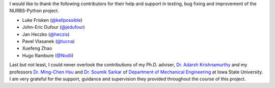I would like to thank the following contributors for their help and support in testing, bug fixing and improvement of
the NURBS-Python project.

* Luke Frisken (`@kellpossible <https://github.com/kellpossible>`_)
* John-Eric Dufour (`@jedufour <https://github.com/jedufour>`_)
* Jan Heczko (`@heczis <https://github.com/heczis>`_)
* Pavel Vlasanek (`@tucna <https://github.com/tucna>`_)
* Xuefeng Zhao
* Hugo Rambure (`@Nodli <https://github.com/Nodli>`_)

Last but not least, I could never overlook the contributions of my Ph.D. adviser,
`Dr. Adarsh Krishnamurthy <https://www.me.iastate.edu/faculty/profile/adarsh>`_
and my professors `Dr. Ming-Chen Hsu <https://web.me.iastate.edu/jmchsu>`_  and
`Dr. Soumik Sarkar <https://www.me.iastate.edu/faculty/profile/soumiks>`_ of
`Department of Mechanical Engineering <https://www.me.iastate.edu>`_ at Iowa State University.
I am very grateful for the support, guidance and supervision they provided throughout the course of this project.

